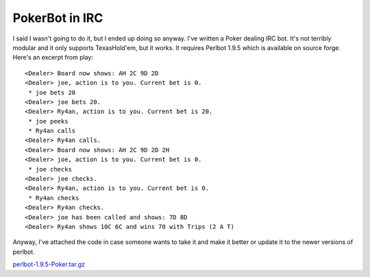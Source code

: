
PokerBot in IRC
---------------

I said I wasn't going to do it, but I ended up doing so anyway.  I've written a Poker dealing IRC bot.  It's not terribly modular and it only supports TexasHold'em, but it works.  It requires Perlbot 1.9.5 which is available on source forge.  Here's an excerpt from play:


::

       <Dealer> Board now shows: AH 2C 9D 2D
       <Dealer> joe, action is to you. Current bet is 0.
        * joe bets 20
       <Dealer> joe bets 20.
       <Dealer> Ry4an, action is to you. Current bet is 20.
        * joe peeks
        * Ry4an calls
       <Dealer> Ry4an calls.
       <Dealer> Board now shows: AH 2C 9D 2D 2H
       <Dealer> joe, action is to you. Current bet is 0.
        * joe checks
       <Dealer> joe checks.
       <Dealer> Ry4an, action is to you. Current bet is 0.
        * Ry4an checks
       <Dealer> Ry4an checks.
       <Dealer> joe has been called and shows: 7D 8D
       <Dealer> Ry4an shows 10C 6C and wins 70 with Trips (2 A T)


Anyway, I've attached the code in case someone wants to take it and make it better or update it to the newer versions of perlbot.

`perlbot-1.9.5-Poker.tar.gz`_







.. _perlbot-1.9.5-Poker.tar.gz: /unblog/UnBlog/2004-02-23?action=AttachFile&do=get&target=perlbot-1.9.5-Poker.tar.gz



.. date: 1077516000
